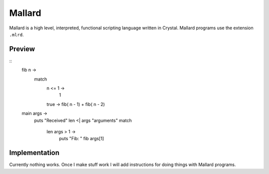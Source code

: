 =======
Mallard
=======

Mallard is a high level, interpreted, functional scripting language written in Crystal.
Mallard programs use the extension ``.mlrd``.

Preview
-------
::
    fib n ->
        match
            n <= 1 ->
                1
            true -> fib( n - 1) + fib( n - 2)
    main args ->
        puts "Received" len <| args "arguments"
        match
            len args > 1 ->
                puts "Fib: " fib args[1]


Implementation
--------------
Currently nothing works. Once I make stuff work I will add instructions for doing things
with Mallard programs.